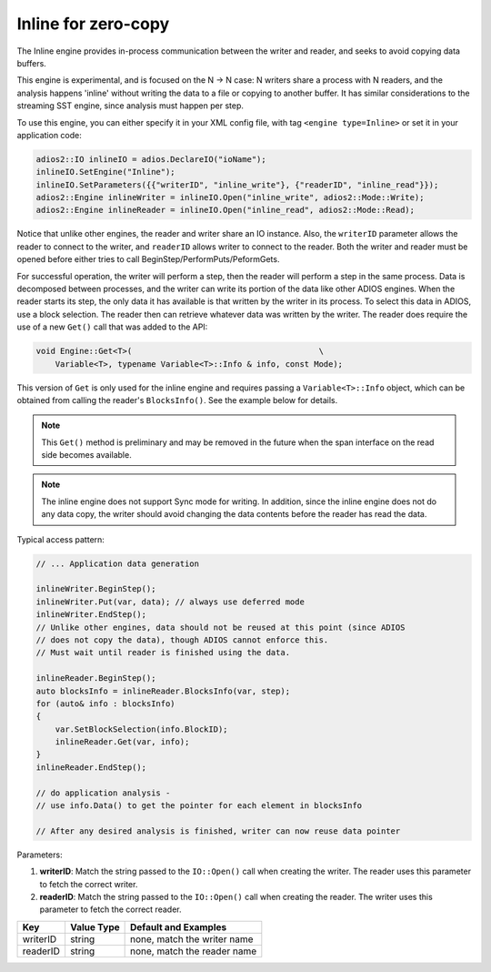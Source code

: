 ********************
Inline for zero-copy
********************

The Inline engine provides in-process communication between the writer and reader, and seeks to avoid copying data buffers.

This engine is experimental, and is focused on the N -> N case: N writers share a process with N readers, and the analysis happens 'inline' without writing the data to a file or copying to another buffer. It has similar considerations to the streaming SST engine, since analysis must happen per step.

To use this engine, you can either specify it in your XML config file, with tag ``<engine type=Inline>`` or set it in your application code:

.. code-block:: c++

    adios2::IO inlineIO = adios.DeclareIO("ioName");
    inlineIO.SetEngine("Inline");
    inlineIO.SetParameters({{"writerID", "inline_write"}, {"readerID", "inline_read"}});
    adios2::Engine inlineWriter = inlineIO.Open("inline_write", adios2::Mode::Write);
    adios2::Engine inlineReader = inlineIO.Open("inline_read", adios2::Mode::Read);

Notice that unlike other engines, the reader and writer share an IO instance. Also, the ``writerID`` parameter allows the reader to connect to the writer, and ``readerID`` allows writer to connect to the reader. Both the writer and reader must be opened before either tries to call BeginStep/PerformPuts/PeformGets.

For successful operation, the writer will perform a step, then the reader will perform a step in the same process. Data is decomposed between processes, and the writer can write its portion of the data like other ADIOS engines. When the reader starts its step, the only data it has available is that written by the writer in its process. To select this data in ADIOS, use a block selection. The reader then can retrieve whatever data was written by the writer. The reader does require the use of a new ``Get()`` call that was added to the API:

.. code-block:: c++

    void Engine::Get<T>(                                       \
        Variable<T>, typename Variable<T>::Info & info, const Mode);

This version of ``Get`` is only used for the inline engine and requires passing a ``Variable<T>::Info`` object, which can be obtained from calling the reader's ``BlocksInfo()``. See the example below for details.

.. note::
 This ``Get()`` method is preliminary and may be removed in the future when the span interface on the read side becomes available.

.. note::
 The inline engine does not support Sync mode for writing. In addition, since the inline engine does not do any data copy, the writer should avoid changing the data contents before the reader has read the data.

Typical access pattern:

.. code-block:: c++

    // ... Application data generation

    inlineWriter.BeginStep();
    inlineWriter.Put(var, data); // always use deferred mode
    inlineWriter.EndStep();
    // Unlike other engines, data should not be reused at this point (since ADIOS
    // does not copy the data), though ADIOS cannot enforce this.
    // Must wait until reader is finished using the data.

    inlineReader.BeginStep();
    auto blocksInfo = inlineReader.BlocksInfo(var, step);
    for (auto& info : blocksInfo)
    {
        var.SetBlockSelection(info.BlockID);
        inlineReader.Get(var, info);
    }
    inlineReader.EndStep();

    // do application analysis -
    // use info.Data() to get the pointer for each element in blocksInfo

    // After any desired analysis is finished, writer can now reuse data pointer


Parameters:

1. **writerID**: Match the string passed to the ``IO::Open()`` call when creating the writer. The reader uses this parameter to fetch the correct writer.
2. **readerID**: Match the string passed to the ``IO::Open()`` call when creating the reader. The writer uses this parameter to fetch the correct reader.

===========  ===================== ===============================
 **Key**        **Value Type**       **Default** and Examples
===========  ===================== ===============================
 writerID         string             none, match the writer name
 readerID         string             none, match the reader name
===========  ===================== ===============================
